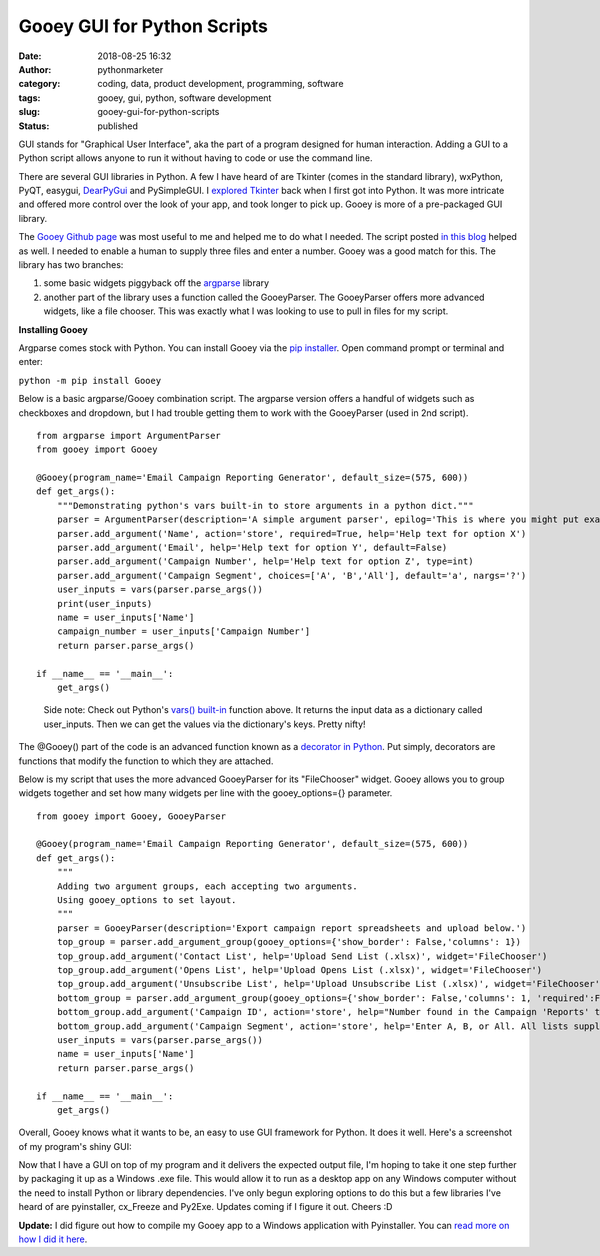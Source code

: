 Gooey GUI for Python Scripts
############################
:date: 2018-08-25 16:32
:author: pythonmarketer
:category: coding, data, product development, programming, software
:tags: gooey, gui, python, software development
:slug: gooey-gui-for-python-scripts
:status: published

GUI stands for "Graphical User Interface", aka the part of a program designed for human interaction. Adding a GUI to a Python script allows anyone to run it without having to code or use the command line.

There are several GUI libraries in Python. A few I have heard of are Tkinter (comes in the standard library), wxPython, PyQT, easygui, `DearPyGui <https://github.com/hoffstadt/DearPyGui>`__ and PySimpleGUI. I `explored Tkinter <https://pythonmarketer.wordpress.com/2016/02/29/tkinter-and-python-libraries/>`__ back when I first got into Python. It was more intricate and offered more control over the look of your app, and took longer to pick up. Gooey is more of a pre-packaged GUI library.

The `Gooey Github page <https://github.com/chriskiehl/Gooey>`__ was most useful to me and helped me to do what I needed. The script posted `in this blog <http://pbpython.com/pandas-gui.html>`__ helped as well. I needed to enable a human to supply three files and enter a number. Gooey was a good match for this. The library has two branches:

#. some basic widgets piggyback off the `argparse <https://www.blog.pythonlibrary.org/2015/10/08/a-intro-to-argparse/>`__ library
#. another part of the library uses a function called the GooeyParser. The GooeyParser offers more advanced widgets, like a file chooser. This was exactly what I was looking to use to pull in files for my script.

**Installing Gooey**

Argparse comes stock with Python. You can install Gooey via the `pip installer <https://pythonmarketer.wordpress.com/2018/01/20/how-to-python-pip-install-new-libraries/>`__. Open command prompt or terminal and enter:

``python -m pip install Gooey``

Below is a basic argparse/Gooey combination script. The argparse version offers a handful of widgets such as checkboxes and dropdown, but I had trouble getting them to work with the GooeyParser (used in 2nd script).

::

   from argparse import ArgumentParser
   from gooey import Gooey

   @Gooey(program_name='Email Campaign Reporting Generator', default_size=(575, 600))
   def get_args():
       """Demonstrating python's vars built-in to store arguments in a python dict."""
       parser = ArgumentParser(description='A simple argument parser', epilog='This is where you might put example usage')
       parser.add_argument('Name', action='store', required=True, help='Help text for option X')
       parser.add_argument('Email', help='Help text for option Y', default=False)
       parser.add_argument('Campaign Number', help='Help text for option Z', type=int)
       parser.add_argument('Campaign Segment', choices=['A', 'B','All'], default='a', nargs='?')
       user_inputs = vars(parser.parse_args())
       print(user_inputs) 
       name = user_inputs['Name']
       campaign_number = user_inputs['Campaign Number']
       return parser.parse_args()

   if __name__ == '__main__':
       get_args()

..

   Side note: Check out Python's `vars() built-in <https://docs.python.org/3/library/functions.html#vars>`__ function above. It returns the input data as a dictionary called user_inputs. Then we can get the values via the dictionary's keys. Pretty nifty!

The @Gooey() part of the code is an advanced function known as a `decorator in Python <https://www.python.org/dev/peps/pep-0318/>`__. Put simply, decorators are functions that modify the function to which they are attached.

Below is my script that uses the more advanced GooeyParser for its "FileChooser" widget. Gooey allows you to group widgets together and set how many widgets per line with the gooey_options={} parameter.

::

   from gooey import Gooey, GooeyParser
    
   @Gooey(program_name='Email Campaign Reporting Generator', default_size=(575, 600))
   def get_args():
       """
       Adding two argument groups, each accepting two arguments. 
       Using gooey_options to set layout.
       """
       parser = GooeyParser(description='Export campaign report spreadsheets and upload below.')
       top_group = parser.add_argument_group(gooey_options={'show_border': False,'columns': 1})
       top_group.add_argument('Contact List', help='Upload Send List (.xlsx)', widget='FileChooser') 
       top_group.add_argument('Opens List', help='Upload Opens List (.xlsx)', widget='FileChooser')
       top_group.add_argument('Unsubscribe List', help='Upload Unsubscribe List (.xlsx)', widget='FileChooser')
       bottom_group = parser.add_argument_group(gooey_options={'show_border': False,'columns': 1, 'required':False})
       bottom_group.add_argument('Campaign ID', action='store', help="Number found in the Campaign 'Reports' tab")
       bottom_group.add_argument('Campaign Segment', action='store', help='Enter A, B, or All. All lists supplied must match segment.')
       user_inputs = vars(parser.parse_args())
       name = user_inputs['Name']
       return parser.parse_args()

   if __name__ == '__main__':
       get_args()

Overall, Gooey knows what it wants to be, an easy to use GUI framework for Python. It does it well. Here's a screenshot of my program's shiny GUI:

.. image:: https://pythonmarketer.files.wordpress.com/2018/08/gooey_gui_shot_2.png
   :alt: gooey_gui_shot_2
   :class: alignnone size-full wp-image-1431
   :width: 578px
   :height: 603px

Now that I have a GUI on top of my program and it delivers the expected output file, I'm hoping to take it one step further by packaging it up as a Windows .exe file. This would allow it to run as a desktop app on any Windows computer without the need to install Python or library dependencies. I've only begun exploring options to do this but a few libraries I've heard of are pyinstaller, cx_Freeze and Py2Exe. Updates coming if I figure it out. Cheers :D

**Update:** I did figure out how to compile my Gooey app to a Windows application with Pyinstaller. You can `read more on how I did it here <https://pythonmarketer.wordpress.com/2018/11/20/packaging-python-as-a-windows-app/>`__.
